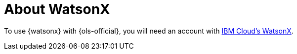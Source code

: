 // Module included in the following assemblies:
// about/ols-about-openshift-lightspeed.adoc

:_mod-docs-content-type: CONCEPT
[id="ols-about-watsonx_{context}"]
= About WatsonX

To use {watsonx} with {ols-official}, you will need an account with link:https://www.ibm.com/products/watsonx-ai[IBM Cloud's WatsonX].